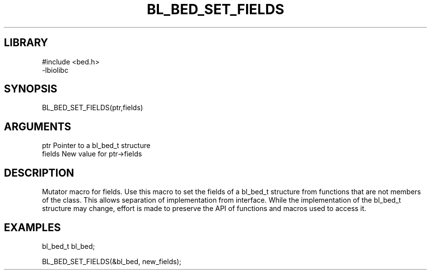 \" Generated by /home/bacon/scripts/gen-get-set
.TH BL_BED_SET_FIELDS 3

.SH LIBRARY
.nf
.na
#include <bed.h>
-lbiolibc
.ad
.fi

\" Convention:
\" Underline anything that is typed verbatim - commands, etc.
.SH SYNOPSIS
.PP
.nf 
.na
BL_BED_SET_FIELDS(ptr,fields)
.ad
.fi

.SH ARGUMENTS
.nf
.na
ptr              Pointer to a bl_bed_t structure
fields           New value for ptr->fields
.ad
.fi

.SH DESCRIPTION

Mutator macro for fields.  Use this macro to set the fields of
a bl_bed_t structure from functions that are not members of the class.
This allows separation of implementation from interface.  While the
implementation of the bl_bed_t structure may change, effort is made to
preserve the API of functions and macros used to access it.

.SH EXAMPLES

.nf
.na
bl_bed_t   bl_bed;

BL_BED_SET_FIELDS(&bl_bed, new_fields);
.ad
.fi

